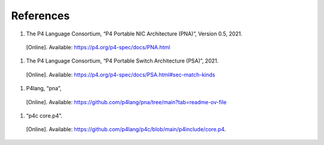 References
==========

#.	The P4 Language Consortium, “P4 Portable NIC Architecture (PNA)”, Version 0.5, 2021. 
    [Online]. Available: https://p4.org/p4-spec/docs/PNA.html
#.	The P4 Language Consortium, “P4 Portable Switch Architecture (PSA)”, 2021. 
    [Online]. Available: https://p4.org/p4-spec/docs/PSA.html#sec-match-kinds
#.	P4lang, “pna”, 
    [Online]. Available: https://github.com/p4lang/pna/tree/main?tab=readme-ov-file
#.	“p4c core.p4”. 
    [Online]. Available: https://github.com/p4lang/p4c/blob/main/p4include/core.p4.
